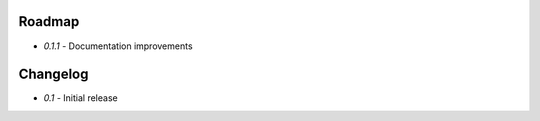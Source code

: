 Roadmap
=======

* *0.1.1* - Documentation improvements

Changelog
=========

* *0.1* - Initial release
